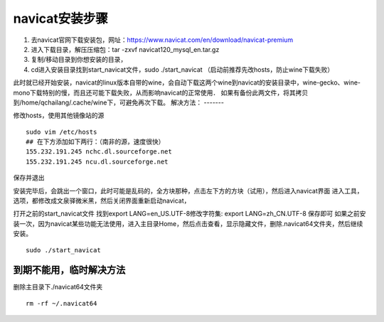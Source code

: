 navicat安装步骤
=======
#. 去navicat官网下载安装包，网址：https://www.navicat.com/en/download/navicat-premium
#. 进入下载目录，解压压缩包：tar -zxvf  navicat120_mysql_en.tar.gz
#. 复制/移动目录到你想安装的目录，
#. cd进入安装目录找到start_navicat文件，sudo ./start_navicat （启动前推荐先改hosts，防止wine下载失败）

此时就已经开始安装，navicat的linux版本自带的wine，会自动下载这两个wine到navicat的安装目录中，wine-gecko、wine-mono下载特别的慢，而且还可能下载失败，从而影响navicat的正常使用．
如果有备份此两文件，将其拷贝到/home/qchailang/.cache/wine下，可避免再次下载。
解决方法：
-------

修改hosts，使用其他镜像站的源
::
  sudo vim /etc/hosts
  ## 在下方添加如下两行：（南非的源，速度很快）
  155.232.191.245 nchc.dl.sourceforge.net
  155.232.191.245 ncu.dl.sourceforge.net

保存并退出

安装完毕后，会跳出一个窗口，此时可能是乱码的，全方块那种，点击左下方的方块（试用），然后进入navicat界面
进入工具，选项，都修改成文泉驿微米黑，然后关闭界面重新启动navicat，

打开之前的start_navicat文件
找到export LANG=en_US.UTF-8修改字符集: export LANG=zh_CN.UTF-8 保存即可  
如果之前安装一次，因为navicat某些功能无法使用，进入主目录Home，然后点击查看，显示隐藏文件，删除.navicat64文件夹，然后继续安装。
::
  sudo ./start_navicat

到期不能用，临时解决方法
----------
删除主目录下./navicat64文件夹
::
  rm -rf ~/.navicat64

